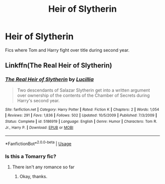 #+TITLE: Heir of Slytherin

* Heir of Slytherin
:PROPERTIES:
:Author: KukkaisPrinssi
:Score: 5
:DateUnix: 1568209739.0
:DateShort: 2019-Sep-11
:FlairText: Request
:END:
Fics where Tom and Harry fight over title during second year.


** Linkffn(The Real Heir of Slytherin)
:PROPERTIES:
:Author: 15_Redstones
:Score: 4
:DateUnix: 1568216675.0
:DateShort: 2019-Sep-11
:END:

*** [[https://www.fanfiction.net/s/5186919/1/][*/The Real Heir of Slytherin/*]] by [[https://www.fanfiction.net/u/579283/Lucillia][/Lucillia/]]

#+begin_quote
  Two descendants of Salazar Slytherin get into a written argument over ownership of the contents of the Chamber of Secrets during Harry's second year.
#+end_quote

^{/Site/:} ^{fanfiction.net} ^{*|*} ^{/Category/:} ^{Harry} ^{Potter} ^{*|*} ^{/Rated/:} ^{Fiction} ^{K} ^{*|*} ^{/Chapters/:} ^{2} ^{*|*} ^{/Words/:} ^{1,054} ^{*|*} ^{/Reviews/:} ^{291} ^{*|*} ^{/Favs/:} ^{1,836} ^{*|*} ^{/Follows/:} ^{502} ^{*|*} ^{/Updated/:} ^{10/5/2009} ^{*|*} ^{/Published/:} ^{7/3/2009} ^{*|*} ^{/Status/:} ^{Complete} ^{*|*} ^{/id/:} ^{5186919} ^{*|*} ^{/Language/:} ^{English} ^{*|*} ^{/Genre/:} ^{Humor} ^{*|*} ^{/Characters/:} ^{Tom} ^{R.} ^{Jr.,} ^{Harry} ^{P.} ^{*|*} ^{/Download/:} ^{[[http://www.ff2ebook.com/old/ffn-bot/index.php?id=5186919&source=ff&filetype=epub][EPUB]]} ^{or} ^{[[http://www.ff2ebook.com/old/ffn-bot/index.php?id=5186919&source=ff&filetype=mobi][MOBI]]}

--------------

*FanfictionBot*^{2.0.0-beta} | [[https://github.com/tusing/reddit-ffn-bot/wiki/Usage][Usage]]
:PROPERTIES:
:Author: FanfictionBot
:Score: 1
:DateUnix: 1568216692.0
:DateShort: 2019-Sep-11
:END:


*** Is this a Tomarry fic?
:PROPERTIES:
:Author: Tokimi-
:Score: 1
:DateUnix: 1568230528.0
:DateShort: 2019-Sep-12
:END:

**** There isn't any romance so far
:PROPERTIES:
:Author: 15_Redstones
:Score: 3
:DateUnix: 1568234540.0
:DateShort: 2019-Sep-12
:END:

***** Okay, thanks.
:PROPERTIES:
:Author: Tokimi-
:Score: 1
:DateUnix: 1568274565.0
:DateShort: 2019-Sep-12
:END:
